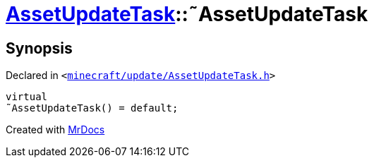 [#AssetUpdateTask-2destructor]
= xref:AssetUpdateTask.adoc[AssetUpdateTask]::&tilde;AssetUpdateTask
:relfileprefix: ../
:mrdocs:


== Synopsis

Declared in `&lt;https://github.com/PrismLauncher/PrismLauncher/blob/develop/launcher/minecraft/update/AssetUpdateTask.h#L10[minecraft&sol;update&sol;AssetUpdateTask&period;h]&gt;`

[source,cpp,subs="verbatim,replacements,macros,-callouts"]
----
virtual
&tilde;AssetUpdateTask() = default;
----



[.small]#Created with https://www.mrdocs.com[MrDocs]#
